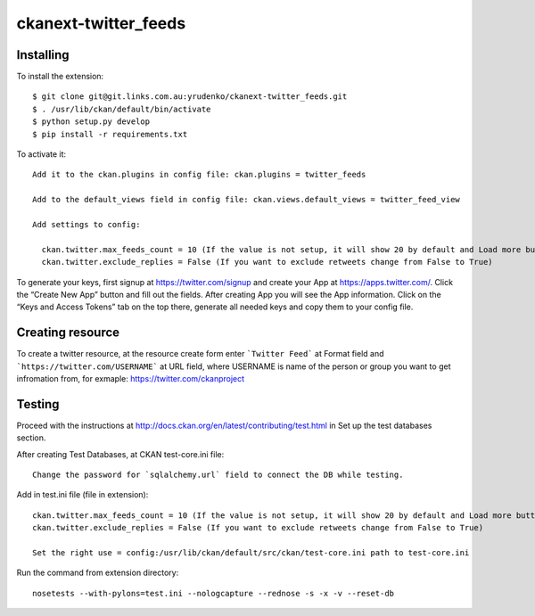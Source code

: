 ckanext-twitter_feeds
=============


Installing
----------

To install the extension::

    $ git clone git@git.links.com.au:yrudenko/ckanext-twitter_feeds.git
    $ . /usr/lib/ckan/default/bin/activate
    $ python setup.py develop
    $ pip install -r requirements.txt

To activate it::

    Add it to the ckan.plugins in config file: ckan.plugins = twitter_feeds

    Add to the default_views field in config file: ckan.views.default_views = twitter_feed_view

    Add settings to config:

      ckan.twitter.max_feeds_count = 10 (If the value is not setup, it will show 20 by default and Load more button will appear under the laster tweet)
      ckan.twitter.exclude_replies = False (If you want to exclude retweets change from False to True)

To generate your keys, first signup at https://twitter.com/signup and create your App at https://apps.twitter.com/. Click the “Create New App” button and fill out the fields.
After creating App you will see the App information. Click on the “Keys and Access Tokens” tab on the top there, generate all needed keys and copy them to your config file.


Creating resource
-----------------

To create a twitter resource, at the resource create form enter ```Twitter Feed``` at Format field and ```https://twitter.com/USERNAME``` at URL field, where USERNAME is name of the person or group you want to get infromation from, for exmaple: https://twitter.com/ckanproject


Testing
-------

Proceed with the instructions at http://docs.ckan.org/en/latest/contributing/test.html in Set up the test databases section.

After creating Test Databases, at CKAN test-core.ini file::
    
    Change the password for `sqlalchemy.url` field to connect the DB while testing.

Add in test.ini file (file in extension)::

    ckan.twitter.max_feeds_count = 10 (If the value is not setup, it will show 20 by default and Load more button will appear under the last tweet)
    ckan.twitter.exclude_replies = False (If you want to exclude retweets change from False to True)

    Set the right use = config:/usr/lib/ckan/default/src/ckan/test-core.ini path to test-core.ini

Run the command from extension directory::

    nosetests --with-pylons=test.ini --nologcapture --rednose -s -x -v --reset-db